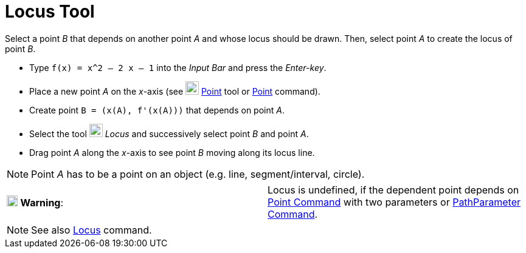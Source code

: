 = Locus Tool

Select a point _B_ that depends on another point _A_ and whose locus should be drawn. Then, select point _A_ to create
the locus of point _B_.

[EXAMPLE]
====

* Type `++f(x) = x^2 – 2 x – 1++` into the _Input Bar_ and press the _Enter-key_.
* Place a new point _A_ on the _x_-axis (see image:22px-Mode_point.svg.png[Mode point.svg,width=22,height=22]
xref:/tools/Point_Tool.adoc[Point] tool or xref:/commands/Point_Command.adoc[Point] command).
* Create point `++B = (x(A), f'(x(A)))++` that depends on point _A_.
* Select the tool image:22px-Mode_locus.svg.png[Mode locus.svg,width=22,height=22] _Locus_ and successively select point
_B_ and point _A_.
* Drag point _A_ along the _x_-axis to see point _B_ moving along its locus line.

====

[NOTE]
====

Point _A_ has to be a point on an object (e.g. line, segment/interval, circle).

====

[cols=",",]
|===
|image:18px-Attention.png[Warning,title="Warning",width=18,height=18] *Warning*: |Locus is undefined, if the dependent
point depends on xref:/commands/Point_Command.adoc[Point Command] with two parameters or
xref:/commands/PathParameter_Command.adoc[PathParameter Command].
|===

[NOTE]
====

See also xref:/commands/Locus_Command.adoc[Locus] command.

====
